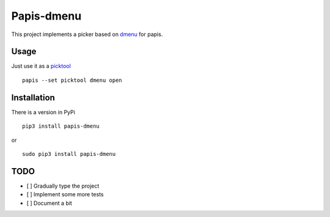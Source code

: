 Papis-dmenu
===========

|Pypi| |RTD| |Python| |ghbadge|


|gifimage|


This project implements a picker based on
`dmenu <https://tools.suckless.org/dmenu/>`_
for papis.

Usage
-----

Just use it as a
`picktool <https://papis.readthedocs.io/en/latest/configuration.html#config-settings-picktool>`_

::

  papis --set picktool dmenu open

Installation
------------

There is a version in PyPi

::

  pip3 install papis-dmenu

or

::

  sudo pip3 install papis-dmenu

TODO
----
- [ ] Gradually type the project
- [ ] Implement some more tests
- [ ] Document a bit


.. |TRAVIS| image:: https://travis-ci.org/papis/papis-dmenu.svg?branch=master
   :target: https://travis-ci.org/papis/papis-dmenu
.. |Python| image:: https://img.shields.io/badge/Python-3%2B-blue.svg
   :target: https://www.python.org
.. |Pypi| image:: https://badge.fury.io/py/papis-dmenu.svg
   :target: https://badge.fury.io/py/papis-dmenu
.. |RTD| image:: https://readthedocs.org/projects/papis-dmenu/badge/?version=latest
   :target: http://papis-dmenu.readthedocs.io/en/latest/?badge=latest
.. |gifimage| image:: https://papis.github.io/images/papis-dmenu.gif
   :target: http://papis-dmenu.readthedocs.io/en/latest/?badge=latest
.. |ghbadge| image:: https://github.com/papis/papis-dmenu/workflows/CI/badge.svg

